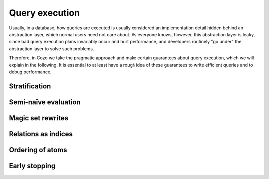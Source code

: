 ====================================
Query execution
====================================

Usually, in a database,
how queries are executed is usually considered an implementation detail
hidden behind an abstraction layer, which normal users need not care about.
As everyone knows, however, this abstraction layer is leaky,
since bad query execution plans invariably occur and hurt performance,
and developers routinely "go under" the abstraction layer to solve such problems.

Therefore, in Cozo we take the pragmatic approach and make certain guarantees
about query execution, which we will explain in the following.
It is essential to at least have a rough idea of these guarantees to write
efficient queries and to debug performance.

--------------------------------------
Stratification
--------------------------------------

--------------------------------------
Semi-naïve evaluation
--------------------------------------

--------------------------------------
Magic set rewrites
--------------------------------------

---------------------------------------
Relations as indices
---------------------------------------

---------------------------------------
Ordering of atoms
---------------------------------------

---------------------------------------
Early stopping
---------------------------------------